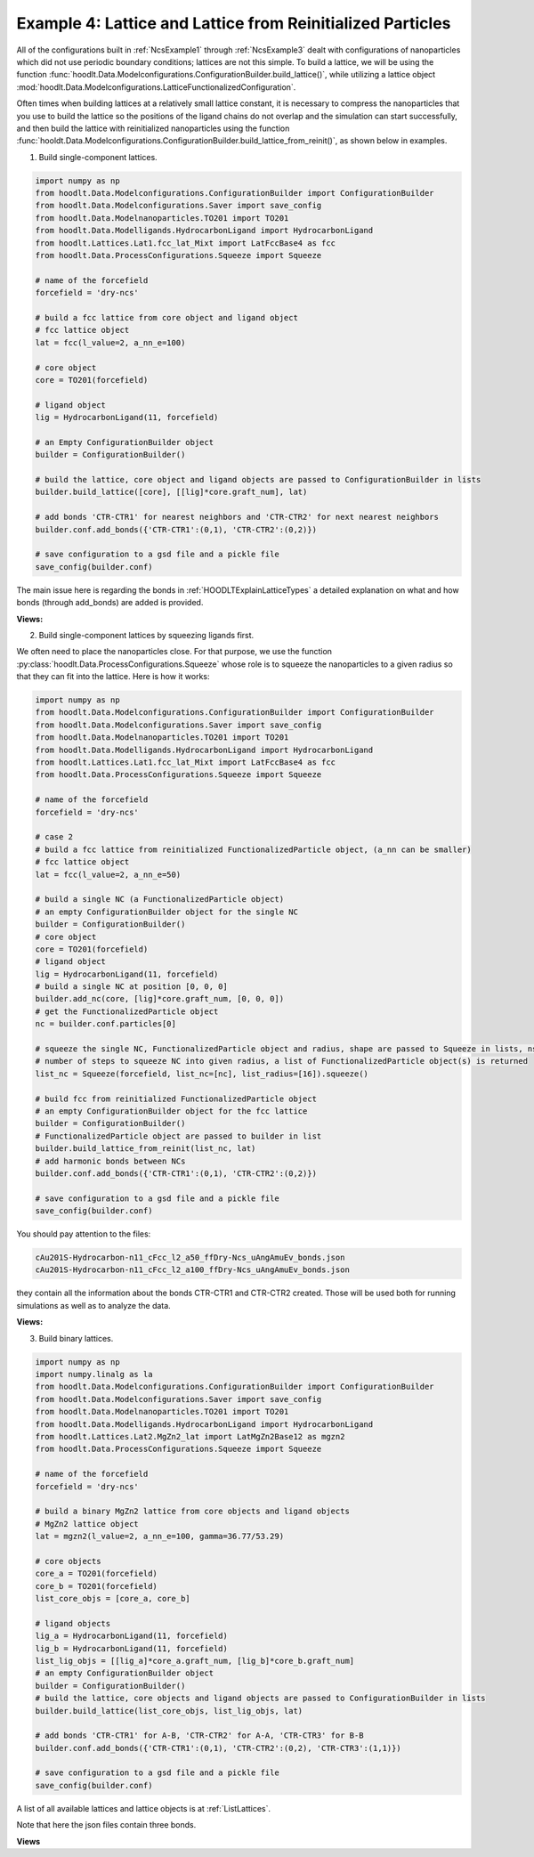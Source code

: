 .. _NcsExample4:

Example 4: Lattice and Lattice from Reinitialized Particles
===========================================================

All of the configurations built in :ref:`NcsExample1` through :ref:`NcsExample3` dealt with configurations of
nanoparticles which did not use periodic boundary conditions; lattices are not this simple. To build a lattice, we
will be using the function :func:`hoodlt.Data.Modelconfigurations.ConfigurationBuilder.build_lattice()`,
while utilizing a lattice object :mod:`hoodlt.Data.Modelconfigurations.LatticeFunctionalizedConfiguration`.

Often times when building lattices at a relatively small lattice constant, it is necessary to compress the nanoparticles
that you use to build the lattice so the positions of the ligand chains do not overlap and the simulation can start
successfully, and then build the lattice with reinitialized nanoparticles using the function
:func:`hooldt.Data.Modelconfigurations.ConfigurationBuilder.build_lattice_from_reinit()`, as shown below in examples.


1. Build single-component lattices.

.. code-block:: python

    import numpy as np
    from hoodlt.Data.Modelconfigurations.ConfigurationBuilder import ConfigurationBuilder
    from hoodlt.Data.Modelconfigurations.Saver import save_config
    from hoodlt.Data.Modelnanoparticles.TO201 import TO201
    from hoodlt.Data.Modelligands.HydrocarbonLigand import HydrocarbonLigand
    from hoodlt.Lattices.Lat1.fcc_lat_Mixt import LatFccBase4 as fcc
    from hoodlt.Data.ProcessConfigurations.Squeeze import Squeeze

    # name of the forcefield
    forcefield = 'dry-ncs'

    # build a fcc lattice from core object and ligand object
    # fcc lattice object
    lat = fcc(l_value=2, a_nn_e=100)

    # core object
    core = TO201(forcefield)

    # ligand object
    lig = HydrocarbonLigand(11, forcefield)

    # an Empty ConfigurationBuilder object
    builder = ConfigurationBuilder()

    # build the lattice, core object and ligand objects are passed to ConfigurationBuilder in lists
    builder.build_lattice([core], [[lig]*core.graft_num], lat)

    # add bonds 'CTR-CTR1' for nearest neighbors and 'CTR-CTR2' for next nearest neighbors
    builder.conf.add_bonds({'CTR-CTR1':(0,1), 'CTR-CTR2':(0,2)})

    # save configuration to a gsd file and a pickle file
    save_config(builder.conf)

The main issue here is regarding the bonds in :ref:`HOODLTExplainLatticeTypes` a detailed explanation on what
and how bonds  (through add_bonds) are added is provided.

**Views:**

.. raw:: html

    <link rel="stylesheet" href="https://maxcdn.bootstrapcdn.com/bootstrap/4.0.0/css/bootstrap.min.css">
    <script src="https://code.jquery.com/jquery-3.2.1.slim.min.js"></script>
    <script src="https://cdnjs.cloudflare.com/ajax/libs/popper.js/1.12.9/umd/popper.min.js"></script>
    <script src="https://maxcdn.bootstrapcdn.com/bootstrap/4.0.0/js/bootstrap.min.js"></script>

    <style>
      .carousel-caption {
          background-color: rgba(0, 0, 0, 0.5);
          padding: 10px;
      }
      .carousel {
          max-width: 500px;
          margin: auto;
      }
      .carousel-inner img {
          max-width: 100%;
          height: auto;
      }
    </style>

    <div id="carouselExampleIndicators" class="carousel slide" data-ride="carousel">
      <ol class="carousel-indicators">
        <li data-target="#carouselExampleIndicators" data-slide-to="0" class="active"></li>
        <li data-target="#carouselExampleIndicators" data-slide-to="1"></li>
        <li data-target="#carouselExampleIndicators" data-slide-to="2"></li>
        <li data-target="#carouselExampleIndicators" data-slide-to="3"></li>
      </ol>
      <div class="carousel-inner">
        <div class="carousel-item active">
          <img class="d-block w-100" src="_static/latticefront.png" alt="Front view">
          <div class="carousel-caption d-none d-md-block">
            <h5>Front View</h5>
          </div>
        </div>
        <div class="carousel-item">
          <img class="d-block w-100" src="_static/latticeleft.png" alt="Left view">
          <div class="carousel-caption d-none d-md-block">
            <h5>Left View</h5>
          </div>
        </div>
        <div class="carousel-item">
          <img class="d-block w-100" src="_static/latticeperspective.png" alt="Perspective view">
          <div class="carousel-caption d-none d-md-block">
            <h5>Perspective View</h5>
          </div>
        </div>
        <div class="carousel-item">
          <img class="d-block w-100" src="_static/latticetop.png" alt="Top view">
          <div class="carousel-caption d-none d-md-block">
            <h5>Top View</h5>
          </div>
        </div>
      </div>
      <a class="carousel-control-prev" href="#carouselExampleIndicators" role="button" data-slide="prev">
        <span class="carousel-control-prev-icon" aria-hidden="true"></span>
        <span class="sr-only">Previous</span>
      </a>
      <a class="carousel-control-next" href="#carouselExampleIndicators" role="button" data-slide="next">
        <span class="carousel-control-next-icon" aria-hidden="true"></span>
        <span class="sr-only">Next</span>
      </a>
    </div>

2. Build single-component lattices by squeezing ligands first.

We often need to place the nanoparticles close. For that purpose, we use
the function :py:class:`hoodlt.Data.ProcessConfigurations.Squeeze`
whose role is to squeeze the nanoparticles to a given radius so that they can fit into the
lattice. Here is how it works:

.. code-block:: python

    import numpy as np
    from hoodlt.Data.Modelconfigurations.ConfigurationBuilder import ConfigurationBuilder
    from hoodlt.Data.Modelconfigurations.Saver import save_config
    from hoodlt.Data.Modelnanoparticles.TO201 import TO201
    from hoodlt.Data.Modelligands.HydrocarbonLigand import HydrocarbonLigand
    from hoodlt.Lattices.Lat1.fcc_lat_Mixt import LatFccBase4 as fcc
    from hoodlt.Data.ProcessConfigurations.Squeeze import Squeeze

    # name of the forcefield
    forcefield = 'dry-ncs'

    # case 2
    # build a fcc lattice from reinitialized FunctionalizedParticle object, (a_nn can be smaller)
    # fcc lattice object
    lat = fcc(l_value=2, a_nn_e=50)

    # build a single NC (a FunctionalizedParticle object)
    # an empty ConfigurationBuilder object for the single NC
    builder = ConfigurationBuilder()
    # core object
    core = TO201(forcefield)
    # ligand object
    lig = HydrocarbonLigand(11, forcefield)
    # build a single NC at position [0, 0, 0]
    builder.add_nc(core, [lig]*core.graft_num, [0, 0, 0])
    # get the FunctionalizedParticle object
    nc = builder.conf.particles[0]

    # squeeze the single NC, FunctionalizedParticle object and radius, shape are passed to Squeeze in lists, nsteps is
    # number of steps to squeeze NC into given radius, a list of FunctionalizedParticle object(s) is returned
    list_nc = Squeeze(forcefield, list_nc=[nc], list_radius=[16]).squeeze()

    # build fcc from reinitialized FunctionalizedParticle object
    # an empty ConfigurationBuilder object for the fcc lattice
    builder = ConfigurationBuilder()
    # FunctionalizedParticle object are passed to builder in list
    builder.build_lattice_from_reinit(list_nc, lat)
    # add harmonic bonds between NCs
    builder.conf.add_bonds({'CTR-CTR1':(0,1), 'CTR-CTR2':(0,2)})

    # save configuration to a gsd file and a pickle file
    save_config(builder.conf)

You should pay attention to the files:

.. code-block:: bash

    cAu201S-Hydrocarbon-n11_cFcc_l2_a50_ffDry-Ncs_uAngAmuEv_bonds.json
    cAu201S-Hydrocarbon-n11_cFcc_l2_a100_ffDry-Ncs_uAngAmuEv_bonds.json

they contain all the information about the bonds CTR-CTR1 and CTR-CTR2 created. Those will be
used both for running simulations as well as to analyze the data.

**Views:**

.. raw:: html

    <link rel="stylesheet" href="https://maxcdn.bootstrapcdn.com/bootstrap/4.0.0/css/bootstrap.min.css">
    <script src="https://code.jquery.com/jquery-3.2.1.slim.min.js"></script>
    <script src="https://cdnjs.cloudflare.com/ajax/libs/popper.js/1.12.9/umd/popper.min.js"></script>
    <script src="https://maxcdn.bootstrapcdn.com/bootstrap/4.0.0/js/bootstrap.min.js"></script>

    <style>
      .carousel-caption {
          background-color: rgba(0, 0, 0, 0.5);
          padding: 10px;
      }
      .carousel {
          max-width: 500px;
          margin: auto;
      }
      .carousel-inner img {
          max-width: 100%;
          height: auto;
      }
    </style>

    <div id="carouselExampleIndicators" class="carousel slide" data-ride="carousel">
      <ol class="carousel-indicators">
        <li data-target="#carouselExampleIndicators" data-slide-to="0" class="active"></li>
        <li data-target="#carouselExampleIndicators" data-slide-to="1"></li>
        <li data-target="#carouselExampleIndicators" data-slide-to="2"></li>
        <li data-target="#carouselExampleIndicators" data-slide-to="3"></li>
      </ol>
      <div class="carousel-inner">
        <div class="carousel-item active">
          <img class="d-block w-100" src="_static/latticefront2.png" alt="Front view">
          <div class="carousel-caption d-none d-md-block">
            <h5>Front View</h5>
          </div>
        </div>
        <div class="carousel-item">
          <img class="d-block w-100" src="_static/latticeleft2.png" alt="Left view">
          <div class="carousel-caption d-none d-md-block">
            <h5>Left View</h5>
          </div>
        </div>
        <div class="carousel-item">
          <img class="d-block w-100" src="_static/latticeperspective2.png" alt="Perspective view">
          <div class="carousel-caption d-none d-md-block">
            <h5>Perspective View</h5>
          </div>
        </div>
        <div class="carousel-item">
          <img class="d-block w-100" src="_static/latticetop2.png" alt="Top view">
          <div class="carousel-caption d-none d-md-block">
            <h5>Top View</h5>
          </div>
        </div>
      </div>
      <a class="carousel-control-prev" href="#carouselExampleIndicators" role="button" data-slide="prev">
        <span class="carousel-control-prev-icon" aria-hidden="true"></span>
        <span class="sr-only">Previous</span>
      </a>
      <a class="carousel-control-next" href="#carouselExampleIndicators" role="button" data-slide="next">
        <span class="carousel-control-next-icon" aria-hidden="true"></span>
        <span class="sr-only">Next</span>
      </a>
    </div>


3. Build binary lattices.

.. code-block:: python

    import numpy as np
    import numpy.linalg as la
    from hoodlt.Data.Modelconfigurations.ConfigurationBuilder import ConfigurationBuilder
    from hoodlt.Data.Modelconfigurations.Saver import save_config
    from hoodlt.Data.Modelnanoparticles.TO201 import TO201
    from hoodlt.Data.Modelligands.HydrocarbonLigand import HydrocarbonLigand
    from hoodlt.Lattices.Lat2.MgZn2_lat import LatMgZn2Base12 as mgzn2
    from hoodlt.Data.ProcessConfigurations.Squeeze import Squeeze

    # name of the forcefield
    forcefield = 'dry-ncs'

    # build a binary MgZn2 lattice from core objects and ligand objects
    # MgZn2 lattice object
    lat = mgzn2(l_value=2, a_nn_e=100, gamma=36.77/53.29)

    # core objects
    core_a = TO201(forcefield)
    core_b = TO201(forcefield)
    list_core_objs = [core_a, core_b]

    # ligand objects
    lig_a = HydrocarbonLigand(11, forcefield)
    lig_b = HydrocarbonLigand(11, forcefield)
    list_lig_objs = [[lig_a]*core_a.graft_num, [lig_b]*core_b.graft_num]
    # an empty ConfigurationBuilder object
    builder = ConfigurationBuilder()
    # build the lattice, core objects and ligand objects are passed to ConfigurationBuilder in lists
    builder.build_lattice(list_core_objs, list_lig_objs, lat)

    # add bonds 'CTR-CTR1' for A-B, 'CTR-CTR2' for A-A, 'CTR-CTR3' for B-B
    builder.conf.add_bonds({'CTR-CTR1':(0,1), 'CTR-CTR2':(0,2), 'CTR-CTR3':(1,1)})

    # save configuration to a gsd file and a pickle file
    save_config(builder.conf)


A list of all available lattices and lattice objects is at :ref:`ListLattices`.

Note that here the json files contain three bonds.

**Views**

.. raw:: html

    <link rel="stylesheet" href="https://maxcdn.bootstrapcdn.com/bootstrap/4.0.0/css/bootstrap.min.css">
    <script src="https://code.jquery.com/jquery-3.2.1.slim.min.js"></script>
    <script src="https://cdnjs.cloudflare.com/ajax/libs/popper.js/1.12.9/umd/popper.min.js"></script>
    <script src="https://maxcdn.bootstrapcdn.com/bootstrap/4.0.0/js/bootstrap.min.js"></script>

    <style>
      .carousel-caption {
          background-color: rgba(0, 0, 0, 0.5);
          padding: 10px;
      }
      .carousel {
          max-width: 500px;
          margin: auto;
      }
      .carousel-inner img {
          max-width: 100%;
          height: auto;
      }
    </style>

    <div id="carouselExampleIndicators" class="carousel slide" data-ride="carousel">
      <ol class="carousel-indicators">
        <li data-target="#carouselExampleIndicators" data-slide-to="0" class="active"></li>
        <li data-target="#carouselExampleIndicators" data-slide-to="1"></li>
        <li data-target="#carouselExampleIndicators" data-slide-to="2"></li>
        <li data-target="#carouselExampleIndicators" data-slide-to="3"></li>
      </ol>
      <div class="carousel-inner">
        <div class="carousel-item active">
          <img class="d-block w-100" src="_static/latticefront3.png" alt="Front view">
          <div class="carousel-caption d-none d-md-block">
            <h5>Front View</h5>
          </div>
        </div>
        <div class="carousel-item">
          <img class="d-block w-100" src="_static/latticeleft3.png" alt="Left view">
          <div class="carousel-caption d-none d-md-block">
            <h5>Left View</h5>
          </div>
        </div>
        <div class="carousel-item">
          <img class="d-block w-100" src="_static/latticeperspective3.png" alt="Perspective view">
          <div class="carousel-caption d-none d-md-block">
            <h5>Perspective View</h5>
          </div>
        </div>
        <div class="carousel-item">
          <img class="d-block w-100" src="_static/latticetop3.png" alt="Top view">
          <div class="carousel-caption d-none d-md-block">
            <h5>Top View</h5>
          </div>
        </div>
      </div>
      <a class="carousel-control-prev" href="#carouselExampleIndicators" role="button" data-slide="prev">
        <span class="carousel-control-prev-icon" aria-hidden="true"></span>
        <span class="sr-only">Previous</span>
      </a>
      <a class="carousel-control-next" href="#carouselExampleIndicators" role="button" data-slide="next">
        <span class="carousel-control-next-icon" aria-hidden="true"></span>
        <span class="sr-only">Next</span>
      </a>
    </div>